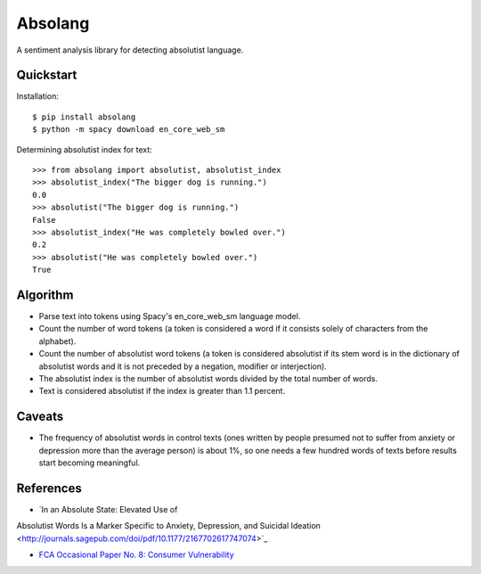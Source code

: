 Absolang
========

A sentiment analysis library for detecting absolutist language.

Quickstart
----------

Installation::

    $ pip install absolang
    $ python -m spacy download en_core_web_sm

Determining absolutist index for text::

    >>> from absolang import absolutist, absolutist_index
    >>> absolutist_index("The bigger dog is running.")
    0.0
    >>> absolutist("The bigger dog is running.")
    False
    >>> absolutist_index("He was completely bowled over.")
    0.2
    >>> absolutist("He was completely bowled over.")
    True

Algorithm
---------

* Parse text into tokens using Spacy's en_core_web_sm language model.
* Count the number of word tokens (a token is considered a word if it
  consists solely of characters from the alphabet).
* Count the number of absolutist word tokens (a token is considered
  absolutist if its stem word is in the dictionary of absolutist words
  and it is not preceded by a negation, modifier or interjection).
* The absolutist index is the number of absolutist words divided by the
  total number of words.
* Text is considered absolutist if the index is greater than 1.1 percent.

Caveats
-------

* The frequency of absolutist words in control texts (ones written by
  people presumed not to suffer from anxiety or depression more than
  the average person) is about 1%, so one needs a few hundred words of
  texts before results start becoming meaningful.

References
----------

* `In an Absolute State: Elevated Use of
Absolutist Words Is a Marker Specific to
Anxiety, Depression, and Suicidal Ideation <http://journals.sagepub.com/doi/pdf/10.1177/2167702617747074>`_

* `FCA Occasional Paper No. 8: Consumer Vulnerability <https://www.fca.org.uk/publications/occasional-papers/occasional-paper-no-8-consumer-vulnerability>`_
